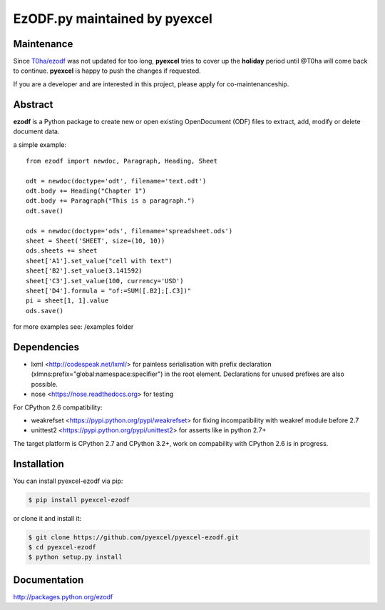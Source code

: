 EzODF.py maintained by pyexcel
----------------------------------

.. image:: https://raw.githubusercontent.com/pyexcel/pyexcel.github.io/master/images/patreon.png
   :target: https://www.patreon.com/pyexcel

.. image:: https://api.travis-ci.org/pyexcel/pyexcel-ezodf.svg?branch=master
   :target: http://travis-ci.org/pyexcel/pyexcel-ezodf

.. image:: https://codecov.io/gh/pyexcel/pyexcel-ezodf/branch/master/graph/badge.svg
   :target: https://codecov.io/gh/pyexcel/pyexcel-ezodf

.. image:: https://img.shields.io/gitter/room/gitterHQ/gitter.svg
   :target: https://gitter.im/pyexcel/Lobby

Maintenance
=============

Since `T0ha/ezodf <https://github.com/T0ha/ezodf/>`_ was not updated for too long, **pyexcel**
tries to cover up the **holiday** period until @T0ha will come back to continue. **pyexcel**
is happy to push the changes if requested.

If you are a developer and are interested in this project, please apply for co-maintenanceship.


Abstract
========

**ezodf** is a Python package to create new or open existing OpenDocument
(ODF) files to extract, add, modify or delete document data.

a simple example::

    from ezodf import newdoc, Paragraph, Heading, Sheet

    odt = newdoc(doctype='odt', filename='text.odt')
    odt.body += Heading("Chapter 1")
    odt.body += Paragraph("This is a paragraph.")
    odt.save()

    ods = newdoc(doctype='ods', filename='spreadsheet.ods')
    sheet = Sheet('SHEET', size=(10, 10))
    ods.sheets += sheet
    sheet['A1'].set_value("cell with text")
    sheet['B2'].set_value(3.141592)
    sheet['C3'].set_value(100, currency='USD')
    sheet['D4'].formula = "of:=SUM([.B2];[.C3])"
    pi = sheet[1, 1].value
    ods.save()

for more examples see: /examples folder

Dependencies
============

* lxml <http://codespeak.net/lxml/> for painless serialisation with prefix
  declaration (xlmns:prefix="global:namespace:specifier") in the root element.
  Declarations for unused prefixes are also possible.

* nose <https://nose.readthedocs.org> for testing

For CPython 2.6 compatibility:

* weakrefset <https://pypi.python.org/pypi/weakrefset> for fixing incompatibility with
  weakref module before 2.7

* unittest2 <https://pypi.python.org/pypi/unittest2> for asserts like in python 2.7+

The target platform is CPython 2.7 and CPython 3.2+, work on compability with 
CPython 2.6 is in progress.

Installation
============


You can install pyexcel-ezodf via pip:

.. code-block:: bash

    $ pip install pyexcel-ezodf


or clone it and install it:

.. code-block:: bash

    $ git clone https://github.com/pyexcel/pyexcel-ezodf.git
    $ cd pyexcel-ezodf
    $ python setup.py install

Documentation
=============

http://packages.python.org/ezodf
